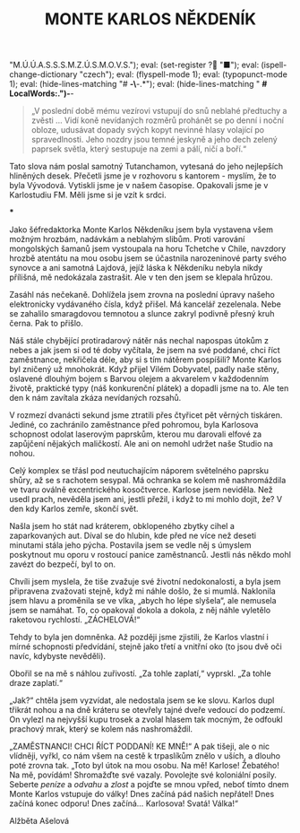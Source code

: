 # -*-eval: (setq-local org-footnote-section "Poznámky"); eval: (setq-local ispell-personal-dictionary "/home/oscar/Documents/Monte-Karlos/.spelling.cs.pws"); eval: (set-input-method "czech-qwerty"); eval: (set-register ? "M.Ú.Ú.A.S.S.S.M.Z.Ú.S.M.O.V.S."); eval: (set-register ? "■"); eval: (ispell-change-dictionary "czech"); eval: (flyspell-mode 1); eval: (typopunct-mode 1); eval: (hide-lines-matching "# *-\*-.*"); eval: (hide-lines-matching " *# *LocalWords:.*")-*-
                         #+title: MONTE KARLOS NĚKDENÍK
                               #+subtitle: 

#+begin_quote
„V poslední době mému vezírovi vstupují do snů neblahé předtuchy a zvěsti ... Vidí koně nevídaných rozměrů prohánět se po denní i noční obloze, udusávat dopady svých kopyt nevinné hlasy volající po spravedlnosti. Jeho nozdry jsou temné jeskyně a jeho dech zelený paprsek světla, který sestupuje na zemi a pálí, ničí a boří.“
#+end_quote

Tato slova nám poslal samotný Tutanchamon, vytesaná do jeho nejlepších hliněných desek. Přečetli jsme je v rozhovoru s kantorem - myslím, že to byla Vývodová. Vytiskli jsme je v našem časopise. Opakovali jsme je v Karlostudiu FM. Měli jsme si je vzít k srdci.

#+begin_center
                                      ***
#+end_center

Jako šéfredaktorka Monte Karlos Někdeníku jsem byla vystavena všem možným hrozbám, nadávkám a neblahým slibům. Proti varování mongolských šamanů jsem vystoupala na horu Tchetche v Chile, navzdory hrozbě atentátu na mou osobu jsem se účastnila narozeninové party svého synovce a ani samotná Lajdová, jejíž láska k Někdeníku nebyla nikdy přílišná, mě nedokázala zastrašit. Ale v ten den jsem se klepala hrůzou.

Zasáhl nás nečekaně. Dohlížela jsem zrovna na poslední úpravy našeho elektronicky vydávaného čísla, když přišel. Má kancelář zezelenala. Nebe se zahalilo smaragdovou temnotou a slunce zakryl podivně přesný kruh černa. Pak to přišlo.

Náš stále chybějící protiradarový nátěr nás nechal napospas útokům z nebes a jak jsem si od té doby vyčítala, že jsem na své poddané, chci říct zaměstnance, nekřičela déle, aby si s tím nátěrem pospíšili? Monte Karlos byl zničený už mnohokrát. Když přijel Vilém Dobyvatel, padly naše stěny, oslavené dlouhým bojem s Barvou olejem a akvarelem v každodenním životě, praktické typy (náš konkurenční plátek) a dopadli jsme na to. Ale ten den k nám zavítala zkáza nevídaných rozsahů.

V rozmezí dvanácti sekund jsme ztratili přes čtyřicet pět věrných tiskáren. Jediné, co zachránilo zaměstnance před pohromou, byla Karlosova schopnost odolat laserovým paprskům, kterou mu darovali elfové za zapůjčení nějakých maličkostí. Ale ani on nemohl udržet naše Studio na nohou.

Celý komplex se třásl pod neutuchajícím náporem světelného paprsku shůry, až se s rachotem sesypal. Má ochranka se kolem mě nashromáždila ve tvaru oválně excentrického kosočtverce. Karlose jsem neviděla. Než usedl prach, nevěděla jsem ani, jestli přežil, i když to mi mohlo dojít, že? V den kdy Karlos zemře, skončí svět.

Našla jsem ho stát nad kráterem, obklopeného zbytky cihel a zaparkovaných aut. Díval se do hlubin, kde před ne více než deseti minutami stála jeho pýcha. Postavila jsem se vedle něj s úmyslem poskytnout mu oporu v rostoucí panice zaměstnanců. Jestli nás někdo mohl zavézt do bezpečí, byl to on.

Chvíli jsem myslela, že tiše zvažuje své životní nedokonalosti, a byla jsem připravena zvažovati stejně, když mi náhle došlo, že si mumlá. Naklonila jsem hlavu a proměnila se ve vlka, „abych ho lépe slyšela“, ale nemusela jsem se namáhat. To, co opakoval dokola a dokola, z něj náhle vyletělo raketovou rychlostí. „ZÁCHELOVÁ!“

Tehdy to byla jen domněnka. Až později jsme zjistili, že Karlos vlastní i mírné schopnosti předvídání, stejně jako třetí a vnitřní oko (to jsou dvě oči navíc, kdybyste nevěděli).

Obořil se na mě s náhlou zuřivostí. „Za tohle zaplatí,“ vyprskl. „Za tohle draze zaplatí.“

„Jak?“ chtěla jsem vyzvídat, ale nedostala jsem se ke slovu. Karlos dupl třikrát nohou a na dně kráteru se otevřely tajné dveře vedoucí do podzemí. On vylezl na nejvyšší kupu trosek a zvolal hlasem tak mocným, že odfoukl prachový mrak, který se kolem nás nashromáždil.

„ZAMĚSTNANCI! CHCI ŘÍCT PODDANÍ! KE MNĚ!“ A pak tišeji, ale o nic vlídněji, vyřkl, co nám všem na cestě k trpaslíkům znělo v uších, a dlouho poté zrovna tak. „Toto byl útok na mou osobu. Na mě! Karlose! Žebatého! Na mě, povídám! Shromažďte své vazaly. Povolejte své koloniální posily. Seberte /peníze/ a /odvahu/ a /zlost/ a pojďte se mnou vpřed, neboť tímto dnem Monte Karlos vstupuje do války! Dnes začíná pád našich nepřátel! Dnes začíná konec odporu! Dnes začíná... Karlosova! Svatá! Válka!“


Alžběta Ašelová

* COMMENT Blbosti
:export:
# ' Toggle smart quotes
# \n		newline = new paragraph
# f			Enable footnotes
# date		Doesn't include date
# timestamp Doesn't include any time/date active/inactive stamps
# |			Includes tables.
# <			Toggle inclusion of the creation time in the exported file
# H:3		Exports 3 leavels of headings. 4th and on are treated as lists.
# toc		Doesn't include table of contents.
# num:1		Includes numbers of headings only, if they are or the 1st order.
# d			Doesn't include drawers.
# ^			Toggle TeX-like syntax for sub- and superscripts. If you write ‘^:{}’, ‘a_{b}’ is interpreted, but the simple ‘a_b’ is left as it is.
# todo      Self-evident
#+OPTIONS: ':t \n:nil f:t date:nil <:nil |:t timestamp:nil H:nil toc:nil num:nil d:nil ^:t tags:nil todo:nil
---------------------------------------------------------------------------------------------------------------------------------------
#+STARTUP: fnadjust
# Sort and renumber footnotes as they are being made.
---------------------------------------------------------------------------------------------------------------------------------------
#+OPTIONS: author:nil creator:nil
# Doesn't include author's name
# Doesn't include creator (= firm)
:END:
:uvozovky:
(while (re-search-forward "\"" nil t)
	(backward-delete-char 1)
	(insert "„")
	(re-search-forward "\"")
	(backward-delete-char 1)
	(insert "“"))
:END:
